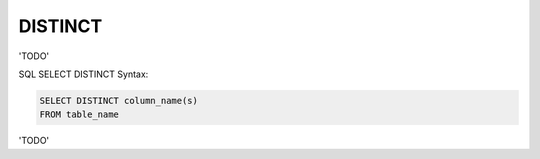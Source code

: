 DISTINCT
========

'TODO'

SQL SELECT DISTINCT Syntax: 

.. code-block:: mysql

	SELECT DISTINCT column_name(s)
	FROM table_name

'TODO'